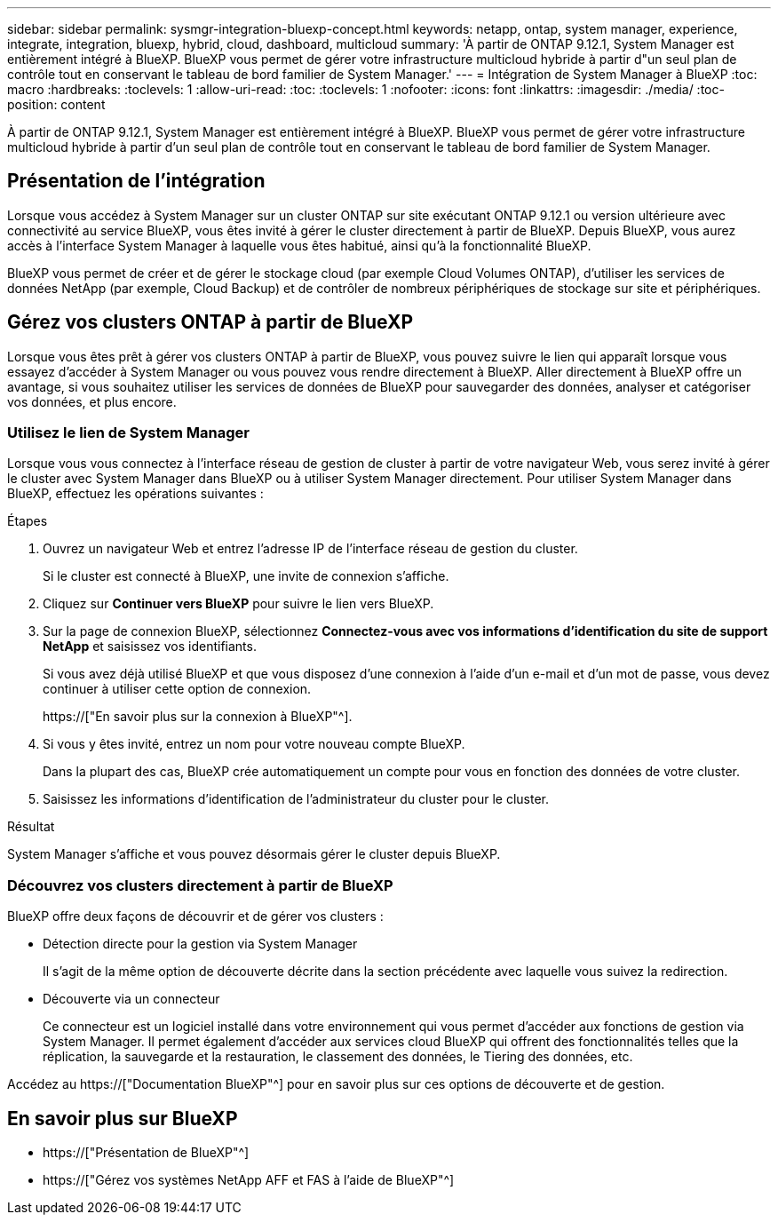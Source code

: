 ---
sidebar: sidebar 
permalink: sysmgr-integration-bluexp-concept.html 
keywords: netapp, ontap, system manager, experience, integrate, integration, bluexp, hybrid, cloud, dashboard, multicloud 
summary: 'À partir de ONTAP 9.12.1, System Manager est entièrement intégré à BlueXP. BlueXP vous permet de gérer votre infrastructure multicloud hybride à partir d"un seul plan de contrôle tout en conservant le tableau de bord familier de System Manager.' 
---
= Intégration de System Manager à BlueXP
:toc: macro
:hardbreaks:
:toclevels: 1
:allow-uri-read: 
:toc: 
:toclevels: 1
:nofooter: 
:icons: font
:linkattrs: 
:imagesdir: ./media/
:toc-position: content


[role="lead"]
À partir de ONTAP 9.12.1, System Manager est entièrement intégré à BlueXP. BlueXP vous permet de gérer votre infrastructure multicloud hybride à partir d'un seul plan de contrôle tout en conservant le tableau de bord familier de System Manager.



== Présentation de l'intégration

Lorsque vous accédez à System Manager sur un cluster ONTAP sur site exécutant ONTAP 9.12.1 ou version ultérieure avec connectivité au service BlueXP, vous êtes invité à gérer le cluster directement à partir de BlueXP. Depuis BlueXP, vous aurez accès à l'interface System Manager à laquelle vous êtes habitué, ainsi qu'à la fonctionnalité BlueXP.

BlueXP vous permet de créer et de gérer le stockage cloud (par exemple Cloud Volumes ONTAP), d'utiliser les services de données NetApp (par exemple, Cloud Backup) et de contrôler de nombreux périphériques de stockage sur site et périphériques.



== Gérez vos clusters ONTAP à partir de BlueXP

Lorsque vous êtes prêt à gérer vos clusters ONTAP à partir de BlueXP, vous pouvez suivre le lien qui apparaît lorsque vous essayez d'accéder à System Manager ou vous pouvez vous rendre directement à BlueXP. Aller directement à BlueXP offre un avantage, si vous souhaitez utiliser les services de données de BlueXP pour sauvegarder des données, analyser et catégoriser vos données, et plus encore.



=== Utilisez le lien de System Manager

Lorsque vous vous connectez à l’interface réseau de gestion de cluster à partir de votre navigateur Web, vous serez invité à gérer le cluster avec System Manager dans BlueXP ou à utiliser System Manager directement. Pour utiliser System Manager dans BlueXP, effectuez les opérations suivantes :

.Étapes
. Ouvrez un navigateur Web et entrez l'adresse IP de l'interface réseau de gestion du cluster.
+
Si le cluster est connecté à BlueXP, une invite de connexion s'affiche.

. Cliquez sur *Continuer vers BlueXP* pour suivre le lien vers BlueXP.
. Sur la page de connexion BlueXP, sélectionnez *Connectez-vous avec vos informations d'identification du site de support NetApp* et saisissez vos identifiants.
+
Si vous avez déjà utilisé BlueXP et que vous disposez d’une connexion à l’aide d’un e-mail et d’un mot de passe, vous devez continuer à utiliser cette option de connexion.

+
https://["En savoir plus sur la connexion à BlueXP"^].

. Si vous y êtes invité, entrez un nom pour votre nouveau compte BlueXP.
+
Dans la plupart des cas, BlueXP crée automatiquement un compte pour vous en fonction des données de votre cluster.

. Saisissez les informations d'identification de l'administrateur du cluster pour le cluster.


.Résultat
System Manager s'affiche et vous pouvez désormais gérer le cluster depuis BlueXP.



=== Découvrez vos clusters directement à partir de BlueXP

BlueXP offre deux façons de découvrir et de gérer vos clusters :

* Détection directe pour la gestion via System Manager
+
Il s'agit de la même option de découverte décrite dans la section précédente avec laquelle vous suivez la redirection.

* Découverte via un connecteur
+
Ce connecteur est un logiciel installé dans votre environnement qui vous permet d'accéder aux fonctions de gestion via System Manager. Il permet également d'accéder aux services cloud BlueXP qui offrent des fonctionnalités telles que la réplication, la sauvegarde et la restauration, le classement des données, le Tiering des données, etc.



Accédez au https://["Documentation BlueXP"^] pour en savoir plus sur ces options de découverte et de gestion.



== En savoir plus sur BlueXP

* https://["Présentation de BlueXP"^]
* https://["Gérez vos systèmes NetApp AFF et FAS à l'aide de BlueXP"^]

